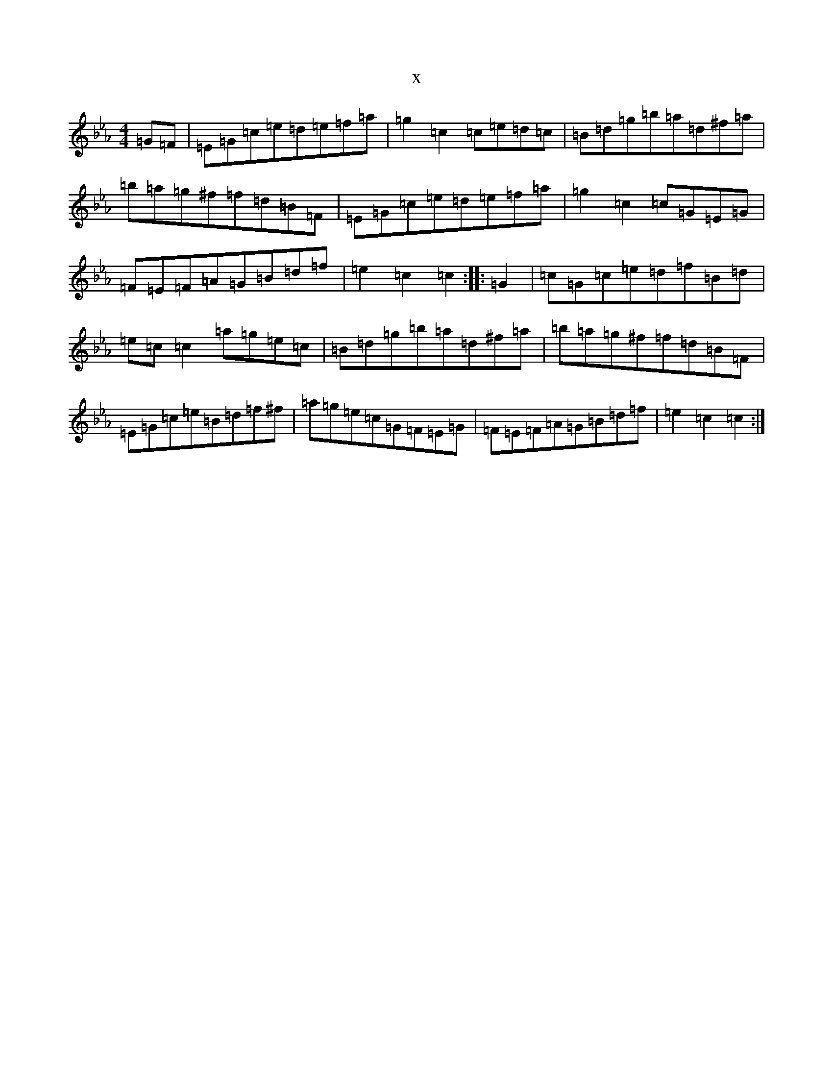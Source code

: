 X:327
T:x
L:1/8
M:4/4
K: C minor
=G=F|=E=G=c=e=d=e=f=a|=g2=c2=c=e=d=c|=B=d=g=b=a=d^f=a|=b=a=g^f=f=d=B=F|=E=G=c=e=d=e=f=a|=g2=c2=c=G=E=G|=F=E=F=A=G=B=d=f|=e2=c2=c2:||:=G2|=c=G=c=e=d=f=B=d|=e=c=c2=a=g=e=c|=B=d=g=b=a=d^f=a|=b=a=g^f=f=d=B=F|=E=G=c=e=B=d=f^f|=a=g=e=c=G=F=E=G|=F=E=F=A=G=B=d=f|=e2=c2=c2:|